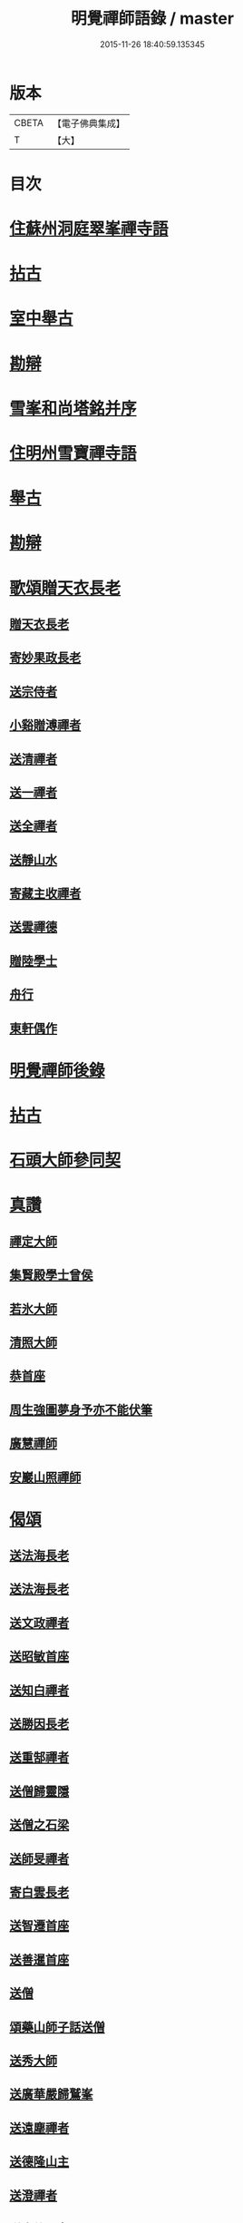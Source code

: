 #+TITLE: 明覺禪師語錄 / master
#+DATE: 2015-11-26 18:40:59.135345
* 版本
 |     CBETA|【電子佛典集成】|
 |         T|【大】     |

* 目次
* [[file:KR6q0074_001.txt::001-0669a18][住蘇州洞庭翠峯禪寺語]]
* [[file:KR6q0074_001.txt::0670c26][拈古]]
* [[file:KR6q0074_001.txt::0671c23][室中舉古]]
* [[file:KR6q0074_001.txt::0673a1][勘辯]]
* [[file:KR6q0074_001.txt::0673b13][雪峯和尚塔銘并序]]
* [[file:KR6q0074_001.txt::0673c15][住明州雪寶禪寺語]]
* [[file:KR6q0074_002.txt::002-0676b26][舉古]]
* [[file:KR6q0074_002.txt::0677a21][勘辯]]
* [[file:KR6q0074_002.txt::0678b21][歌頌贈天衣長老]]
** [[file:KR6q0074_002.txt::0678b22][贈天衣長老]]
** [[file:KR6q0074_002.txt::0678b25][寄妙果政長老]]
** [[file:KR6q0074_002.txt::0678c2][送宗侍者]]
** [[file:KR6q0074_002.txt::0678c9][小谿贈溥禪者]]
** [[file:KR6q0074_002.txt::0678c15][送清禪者]]
** [[file:KR6q0074_002.txt::0678c22][送一禪者]]
** [[file:KR6q0074_002.txt::0678c28][送全禪者]]
** [[file:KR6q0074_002.txt::0679a3][送靜山水]]
** [[file:KR6q0074_002.txt::0679a9][寄藏主收禪者]]
** [[file:KR6q0074_002.txt::0679a16][送雲禪德]]
** [[file:KR6q0074_002.txt::0679a22][贈陸學士]]
** [[file:KR6q0074_002.txt::0679a26][舟行]]
** [[file:KR6q0074_002.txt::0679b2][東軒偶作]]
* [[file:KR6q0074_002.txt::0679b5][明覺禪師後錄]]
* [[file:KR6q0074_003.txt::003-0685b6][拈古]]
* [[file:KR6q0074_004.txt::0697a21][石頭大師參同契]]
* [[file:KR6q0074_004.txt::0697b15][真讚]]
** [[file:KR6q0074_004.txt::0697b16][禪定大師]]
** [[file:KR6q0074_004.txt::0697b21][集賢殿學士曾侯]]
** [[file:KR6q0074_004.txt::0697b24][若氷大師]]
** [[file:KR6q0074_004.txt::0697c1][清照大師]]
** [[file:KR6q0074_004.txt::0697c5][恭首座]]
** [[file:KR6q0074_004.txt::0697c12][周生強圖夢身予亦不能伏筆]]
** [[file:KR6q0074_004.txt::0697c18][廣慧禪師]]
** [[file:KR6q0074_004.txt::0697c22][安巖山照禪師]]
* [[file:KR6q0074_005.txt::005-0698a24][偈頌]]
** [[file:KR6q0074_005.txt::005-0698a25][送法海長老]]
** [[file:KR6q0074_005.txt::0698b10][送法海長老]]
** [[file:KR6q0074_005.txt::0698b24][送文政禪者]]
** [[file:KR6q0074_005.txt::0698c3][送昭敏首座]]
** [[file:KR6q0074_005.txt::0698c12][送知白禪者]]
** [[file:KR6q0074_005.txt::0698c17][送勝因長老]]
** [[file:KR6q0074_005.txt::0698c27][送重郜禪者]]
** [[file:KR6q0074_005.txt::0699a3][送僧歸靈隱]]
** [[file:KR6q0074_005.txt::0699a8][送僧之石梁]]
** [[file:KR6q0074_005.txt::0699a14][送師旻禪者]]
** [[file:KR6q0074_005.txt::0699a22][寄白雲長老]]
** [[file:KR6q0074_005.txt::0699b1][送智遷首座]]
** [[file:KR6q0074_005.txt::0699b7][送善暹首座]]
** [[file:KR6q0074_005.txt::0699b17][送僧]]
** [[file:KR6q0074_005.txt::0699b24][頌藥山師子話送僧]]
** [[file:KR6q0074_005.txt::0699b29][送秀大師]]
** [[file:KR6q0074_005.txt::0699c6][送廣華嚴歸鷲峯]]
** [[file:KR6q0074_005.txt::0699c12][送遠塵禪者]]
** [[file:KR6q0074_005.txt::0699c16][送德隆山主]]
** [[file:KR6q0074_005.txt::0699c21][送澄禪者]]
** [[file:KR6q0074_005.txt::0699c27][送惠儔禪者]]
** [[file:KR6q0074_005.txt::0700a2][送惠文禪者]]
** [[file:KR6q0074_005.txt::0700a7][送道成禪者]]
** [[file:KR6q0074_005.txt::0700a11][送清演禪者]]
** [[file:KR6q0074_005.txt::0700a16][送繼寶禪者]]
** [[file:KR6q0074_005.txt::0700a20][送小師元楚]]
** [[file:KR6q0074_005.txt::0700a24][送清果禪者]]
** [[file:KR6q0074_005.txt::0700b1][酬行奯長老]]
** [[file:KR6q0074_005.txt::0700b4][至人不器]]
** [[file:KR6q0074_005.txt::0700b9][因事示眾]]
** [[file:KR6q0074_005.txt::0700b13][日暮遊東㵎]]
** [[file:KR6q0074_005.txt::0700b24][思歸引]]
** [[file:KR6q0074_005.txt::0700c5][送蘊歡禪者西上]]
** [[file:KR6q0074_005.txt::0700c9][送僧]]
** [[file:KR6q0074_005.txt::0700c13][法爾不爾]]
** [[file:KR6q0074_005.txt::0700c17][送諸方化主]]
** [[file:KR6q0074_005.txt::0700c26][送僧]]
** [[file:KR6q0074_005.txt::0700c29][頌雲門九九八十一]]
** [[file:KR6q0074_005.txt::0701a5][烏龍和尚]]
** [[file:KR6q0074_005.txt::0701a9][秋日送僧]]
** [[file:KR6q0074_005.txt::0701a13][早參示眾]]
** [[file:KR6q0074_005.txt::0701a16][春風辭寄武威石祕校]]
** [[file:KR6q0074_005.txt::0701a27][送百丈專使]]
** [[file:KR6q0074_005.txt::0701b1][送清素禪者之金華]]
** [[file:KR6q0074_005.txt::0701b4][擬寒山送僧]]
** [[file:KR6q0074_005.txt::0701b7][送如香大師]]
** [[file:KR6q0074_005.txt::0701b10][寄于祕丞]]
** [[file:KR6q0074_005.txt::0701b15][再成古詩]]
** [[file:KR6q0074_005.txt::0701b18][答當生不生]]
** [[file:KR6q0074_005.txt::0701b21][戲靠安巖呈雙溪大師]]
** [[file:KR6q0074_005.txt::0701b24][疏黑白無從]]
** [[file:KR6q0074_005.txt::0701b27][暮冬感懷寄瑞巖禪師]]
** [[file:KR6q0074_005.txt::0701c2][送知久禪者]]
** [[file:KR6q0074_005.txt::0701c5][送慶顏禪者]]
** [[file:KR6q0074_005.txt::0701c8][春日懷古]]
** [[file:KR6q0074_005.txt::0701c17][送僧之金陵]]
** [[file:KR6q0074_005.txt::0701c21][送僧]]
** [[file:KR6q0074_005.txt::0701c25][千里不來]]
** [[file:KR6q0074_005.txt::0701c29][僧歸霅上]]
** [[file:KR6q0074_005.txt::0702a4][春晴野步]]
** [[file:KR6q0074_005.txt::0702a8][賦瑞雪送穆大師]]
** [[file:KR6q0074_005.txt::0702a12][送鐵佛專使]]
** [[file:KR6q0074_005.txt::0702a16][同于祕丞賦瀑泉]]
** [[file:KR6q0074_005.txt::0702a20][送簡能禪者歸仙都]]
** [[file:KR6q0074_005.txt::0702a24][天竺送僧]]
** [[file:KR6q0074_005.txt::0702a28][寄石祕校]]
** [[file:KR6q0074_005.txt::0702b3][因事示眾]]
** [[file:KR6q0074_005.txt::0702b7][靜而善應]]
** [[file:KR6q0074_005.txt::0702b12][自誨]]
** [[file:KR6q0074_005.txt::0702b15][宗門三印]]
** [[file:KR6q0074_005.txt::0702b22][革轍二門]]
** [[file:KR6q0074_005.txt::0702c2][擬弋者慕]]
** [[file:KR6q0074_005.txt::0702c5][透法身句]]
** [[file:KR6q0074_005.txt::0702c10][靈隱小參]]
** [[file:KR6q0074_005.txt::0702c13][因雪示眾]]
** [[file:KR6q0074_005.txt::0702c16][祕魔巖]]
** [[file:KR6q0074_005.txt::0702c19][保福四謾人]]
** [[file:KR6q0074_005.txt::0702c22][靈雲和尚]]
** [[file:KR6q0074_005.txt::0702c25][僧問緣生義]]
** [[file:KR6q0074_005.txt::0702c28][名實無當]]
** [[file:KR6q0074_005.txt::0703a2][迷悟相返]]
** [[file:KR6q0074_005.txt::0703a5][道貴如愚]]
** [[file:KR6q0074_005.txt::0703a8][大功不宰]]
** [[file:KR6q0074_005.txt::0703a11][晦跡自貽]]
** [[file:KR6q0074_005.txt::0703a14][五老師子]]
** [[file:KR6q0074_005.txt::0703a17][與時寡合]]
** [[file:KR6q0074_005.txt::0703a20][宜謙山主赴鄞城命]]
** [[file:KR6q0074_005.txt::0703a23][庭前柏樹子]]
** [[file:KR6q0074_005.txt::0703a28][贈琴僧]]
** [[file:KR6q0074_005.txt::0703b2][送僧]]
** [[file:KR6q0074_005.txt::0703b5][送僧之婺城]]
** [[file:KR6q0074_005.txt::0703b10][送文用庵主歸舊隱]]
** [[file:KR6q0074_005.txt::0703b13][送顯冲禪者之霅上覲兄著作]]
** [[file:KR6q0074_005.txt::0703b16][送寶月禪者之天台]]
** [[file:KR6q0074_005.txt::0703b19][玄沙和尚]]
** [[file:KR6q0074_005.txt::0703b22][偶作]]
** [[file:KR6q0074_005.txt::0703b25][送僧]]
** [[file:KR6q0074_005.txt::0703b28][送純禪者]]
** [[file:KR6q0074_005.txt::0703c2][和頑書記見寄]]
** [[file:KR6q0074_005.txt::0703c5][送允誠侍者]]
** [[file:KR6q0074_005.txt::0703c8][送僧]]
** [[file:KR6q0074_005.txt::0703c11][送清禪者]]
** [[file:KR6q0074_005.txt::0703c14][辭于祕丞]]
** [[file:KR6q0074_005.txt::0703c19][送僧]]
** [[file:KR6q0074_005.txt::0703c24][往復無間]]
** [[file:KR6q0074_005.txt::0704a20][送僧]]
** [[file:KR6q0074_005.txt::0704a26][寄李都尉]]
** [[file:KR6q0074_005.txt::0704a29][寄池陽曾學士]]
** [[file:KR6q0074_005.txt::0704b3][寄四明使君沈祠部]]
** [[file:KR6q0074_005.txt::0704b8][寄內侍太保]]
** [[file:KR6q0074_005.txt::0704b13][寄曹都護]]
** [[file:KR6q0074_005.txt::0704b16][送僧]]
** [[file:KR6q0074_005.txt::0704b19][寄靈隱惠明禪師]]
** [[file:KR6q0074_005.txt::0704b24][送益書記之霅水]]
** [[file:KR6q0074_006.txt::006-0704c6][三寶讚]]
** [[file:KR6q0074_006.txt::006-0704c18][佛寶]]
** [[file:KR6q0074_006.txt::006-0704c28][法寶]]
** [[file:KR6q0074_006.txt::0705a9][僧寶]]
** [[file:KR6q0074_006.txt::0705a19][夏寄辯禪者山房]]
** [[file:KR6q0074_006.txt::0705a23][和錢太博見寄覓山藥]]
** [[file:KR6q0074_006.txt::0705a28][送錢太博應賢良選]]
** [[file:KR6q0074_006.txt::0705b3][答天童新和尚]]
** [[file:KR6q0074_006.txt::0705b10][和頌]]
** [[file:KR6q0074_006.txt::0705b17][贈別太臻禪者]]
** [[file:KR6q0074_006.txt::0705b25][雲門俱字]]
** [[file:KR6q0074_006.txt::0705c2][僧問四賓主。因而有頌。頌之]]
*** [[file:KR6q0074_006.txt::0705c4][頌]]
*** [[file:KR6q0074_006.txt::0705c7][頌]]
*** [[file:KR6q0074_006.txt::0705c10][頌]]
*** [[file:KR6q0074_006.txt::0705c13][頌]]
** [[file:KR6q0074_006.txt::0705c15][都頌]]
** [[file:KR6q0074_006.txt::0705c18][令僧把衲]]
** [[file:KR6q0074_006.txt::0705c22][送知一入京兼簡清河從事]]
** [[file:KR6q0074_006.txt::0705c25][送德珉山主]]
** [[file:KR6q0074_006.txt::0705c28][送僧]]
** [[file:KR6q0074_006.txt::0706a4][送崇己闍梨歸天台]]
** [[file:KR6q0074_006.txt::0706a7][送邃悟上人之會稽]]
** [[file:KR6q0074_006.txt::0706a10][送僧]]
** [[file:KR6q0074_006.txt::0706a19][寄員外黃君]]
** [[file:KR6q0074_006.txt::0706a22][送僧]]
** [[file:KR6q0074_006.txt::0706a25][寄劉秀才]]
** [[file:KR6q0074_006.txt::0706a28][送僧]]
** [[file:KR6q0074_006.txt::0706b3][聞百舌鳥送僧]]
** [[file:KR6q0074_006.txt::0706b6][送中座主入廣]]
** [[file:KR6q0074_006.txt::0706b9][送隴西秀才入京]]
** [[file:KR6q0074_006.txt::0706b12][送僧]]
** [[file:KR6q0074_006.txt::0706b15][因仰山氣毬頌]]
** [[file:KR6q0074_006.txt::0706b18][赴翠峯請別靈隱禪師]]
** [[file:KR6q0074_006.txt::0706b21][送僧歸閩]]
** [[file:KR6q0074_006.txt::0706b24][送僧]]
** [[file:KR6q0074_006.txt::0706b27][寄陳悅秀才]]
** [[file:KR6q0074_006.txt::0706c1][寄錢塘觀音朋山主]]
** [[file:KR6q0074_006.txt::0706c4][送僧]]
** [[file:KR6q0074_006.txt::0706c7][春日示眾]]
** [[file:KR6q0074_006.txt::0706c12][寄烏龍長老]]
** [[file:KR6q0074_006.txt::0706c15][寄太平端和尚]]
** [[file:KR6q0074_006.txt::0706c18][送僧]]
** [[file:KR6q0074_006.txt::0706c21][因官人請陞座]]
** [[file:KR6q0074_006.txt::0706c24][因金鵝和尚語藥病]]
** [[file:KR6q0074_006.txt::0706c27][賦冲雲鷂送僧]]
** [[file:KR6q0074_006.txt::0707a1][風旛競辯]]
** [[file:KR6q0074_006.txt::0707a6][漁父]]
** [[file:KR6q0074_006.txt::0707a9][牧童]]
** [[file:KR6q0074_006.txt::0707a12][送僧]]
** [[file:KR6q0074_006.txt::0707a15][寄天童凝]]
** [[file:KR6q0074_006.txt::0707a18][送僧入城]]
** [[file:KR6q0074_006.txt::0707a21][病中寄諸化主]]
** [[file:KR6q0074_006.txt::0707a24][和于祕丞見召之什]]
** [[file:KR6q0074_006.txt::0707a29][和王殿直見寄]]
** [[file:KR6q0074_006.txt::0707b5][送僧]]
** [[file:KR6q0074_006.txt::0707b8][送僧歸永嘉]]
** [[file:KR6q0074_006.txt::0707b11][兔角拄杖]]
** [[file:KR6q0074_006.txt::0707b17][送從吉禪者]]
** [[file:KR6q0074_006.txt::0707b25][寄承天長老]]
** [[file:KR6q0074_006.txt::0707b28][送僧]]
** [[file:KR6q0074_006.txt::0707c3][送因大師]]
** [[file:KR6q0074_006.txt::0707c6][送實師弟]]
** [[file:KR6q0074_006.txt::0707c9][送新茶]]
** [[file:KR6q0074_006.txt::0707c14][賦月生雲際送誠監寺]]
** [[file:KR6q0074_006.txt::0707c17][送僧之金華兼簡周屯田]]
** [[file:KR6q0074_006.txt::0707c20][送僧之永嘉]]
** [[file:KR6q0074_006.txt::0707c23][寄送凝長老]]
** [[file:KR6q0074_006.txt::0707c26][放白鷴]]
** [[file:KR6q0074_006.txt::0707c29][喜禪人迴山]]
** [[file:KR6q0074_006.txt::0708a3][送僧]]
** [[file:KR6q0074_006.txt::0708a6][送僧歸天童]]
** [[file:KR6q0074_006.txt::0708a9][和曾推官示嘉遁之什]]
** [[file:KR6q0074_006.txt::0708a14][經古堰偶作]]
** [[file:KR6q0074_006.txt::0708a17][謝張太保見訪]]
** [[file:KR6q0074_006.txt::0708a20][送宗朴禪者]]
** [[file:KR6q0074_006.txt::0708a26][送尚辭]]
** [[file:KR6q0074_006.txt::0708a29][歌寄留英禪德]]
** [[file:KR6q0074_006.txt::0708b6][送小師元賁]]
** [[file:KR6q0074_006.txt::0708b10][送丈佶歸廬嶽]]
** [[file:KR6q0074_006.txt::0708b13][送侃禪者之丹丘]]
** [[file:KR6q0074_006.txt::0708b16][送實山主]]
** [[file:KR6q0074_006.txt::0708b20][示眾]]
** [[file:KR6q0074_006.txt::0708b24][和范監簿]]
** [[file:KR6q0074_006.txt::0708c2][因香嚴和尚]]
** [[file:KR6q0074_006.txt::0708c5][送雄直歲]]
** [[file:KR6q0074_006.txt::0708c8][為道日損]]
** [[file:KR6q0074_006.txt::0708c11][疏古]]
** [[file:KR6q0074_006.txt::0708c13][訪俞秀才]]
** [[file:KR6q0074_006.txt::0708c16][再詶]]
** [[file:KR6q0074_006.txt::0708c19][留暹首座]]
** [[file:KR6q0074_006.txt::0708c22][送俞居士歸蜀]]
** [[file:KR6q0074_006.txt::0708c25][和王殿丞蘡粟種之什]]
** [[file:KR6q0074_006.txt::0708c28][和江橋晚望]]
** [[file:KR6q0074_006.txt::0709a2][病起示眾]]
** [[file:KR6q0074_006.txt::0709a5][送麻居士]]
** [[file:KR6q0074_006.txt::0709a8][酧李校書]]
** [[file:KR6q0074_006.txt::0709a11][苦熱中懷寄永固山主]]
** [[file:KR6q0074_006.txt::0709a14][送元安禪者]]
** [[file:KR6q0074_006.txt::0709a17][賦病鶴送奉倫禪者]]
** [[file:KR6q0074_006.txt::0709a20][偶作]]
** [[file:KR6q0074_006.txt::0709a24][謝鮑學士惠臘茶]]
** [[file:KR6q0074_006.txt::0709a27][因遊育王亭寄牧主郎給事]]
** [[file:KR6q0074_006.txt::0709b2][送遇能禪者]]
** [[file:KR6q0074_006.txt::0709b5][送覺海大師]]
** [[file:KR6q0074_006.txt::0709b8][送曾侍禁]]
** [[file:KR6q0074_006.txt::0709b11][病起酬如禪德]]
** [[file:KR6q0074_006.txt::0709b15][送雲禪德]]
** [[file:KR6q0074_006.txt::0709b19][送久禪德歸蘭亭]]
** [[file:KR6q0074_006.txt::0709b22][送羲大師]]
** [[file:KR6q0074_006.txt::0709b29][酬海宗二侍者]]
** [[file:KR6q0074_006.txt::0709c5][謝郎給事送建茗]]
** [[file:KR6q0074_006.txt::0709c8][送山茶上知府郎給事]]
** [[file:KR6q0074_006.txt::0709c11][送郎侍郎致政歸錢塘]]
** [[file:KR6q0074_006.txt::0709c16][山行逢懃禪德]]
** [[file:KR6q0074_006.txt::0709c21][送小師元哲]]
** [[file:KR6q0074_006.txt::0709c25][永豐莊新植徑松忽二本隣偃抒辭紀之]]
** [[file:KR6q0074_006.txt::0709c29][送白雲宣長老]]
** [[file:KR6q0074_006.txt::0710a3][送親禪者]]
** [[file:KR6q0074_006.txt::0710a7][送顯冲禪者]]
** [[file:KR6q0074_006.txt::0710a11][送天童普和尚]]
** [[file:KR6q0074_006.txt::0710a15][張秀才下第]]
** [[file:KR6q0074_006.txt::0710a18][寄久監收]]
** [[file:KR6q0074_006.txt::0710a21][暮冬夜坐寄岫禪者]]
** [[file:KR6q0074_006.txt::0710a26][寄崇壽懷長老歌]]
** [[file:KR6q0074_006.txt::0710b5][送廷利禪者]]
** [[file:KR6q0074_006.txt::0710b11][送倧禪者]]
** [[file:KR6q0074_006.txt::0710b19][送鼎禪者]]
** [[file:KR6q0074_006.txt::0710b24][觀泉送演禪者]]
** [[file:KR6q0074_006.txt::0710b28][答忠禪者]]
** [[file:KR6q0074_006.txt::0710c2][和陸軫學士夏日見寄]]
** [[file:KR6q0074_006.txt::0710c6][送化主]]
** [[file:KR6q0074_006.txt::0710c9][送通判劉國博]]
** [[file:KR6q0074_006.txt::0710c13][送別陳祕丞古意]]
** [[file:KR6q0074_006.txt::0710c18][送通判學士歸南國]]
** [[file:KR6q0074_006.txt::0710c21][和酬郎簽判殿丞]]
** [[file:KR6q0074_006.txt::0710c24][歌送范陽盧君兼簡華嚴昱大師]]
** [[file:KR6q0074_006.txt::0711a3][送廣教專使]]
** [[file:KR6q0074_006.txt::0711a7][送微文章]]
** [[file:KR6q0074_006.txt::0711a16][送懷秀禪者]]
** [[file:KR6q0074_006.txt::0711a25][孤運銘]]
** [[file:KR6q0074_006.txt::0711a28][寄海會之長老]]
** [[file:KR6q0074_006.txt::0711b2][雜言送賢專使]]
** [[file:KR6q0074_006.txt::0711b6][歌紀四明汪君信士]]
** [[file:KR6q0074_006.txt::0711b14][送仲卿禪德]]
** [[file:KR6q0074_006.txt::0711b17][真州資福禪院新鑄鍾銘]]
* [[file:KR6q0074_006.txt::0712a3][明州雪竇山資聖寺]]
* 卷
** [[file:KR6q0074_001.txt][明覺禪師語錄 1]]
** [[file:KR6q0074_002.txt][明覺禪師語錄 2]]
** [[file:KR6q0074_003.txt][明覺禪師語錄 3]]
** [[file:KR6q0074_004.txt][明覺禪師語錄 4]]
** [[file:KR6q0074_005.txt][明覺禪師語錄 5]]
** [[file:KR6q0074_006.txt][明覺禪師語錄 6]]
